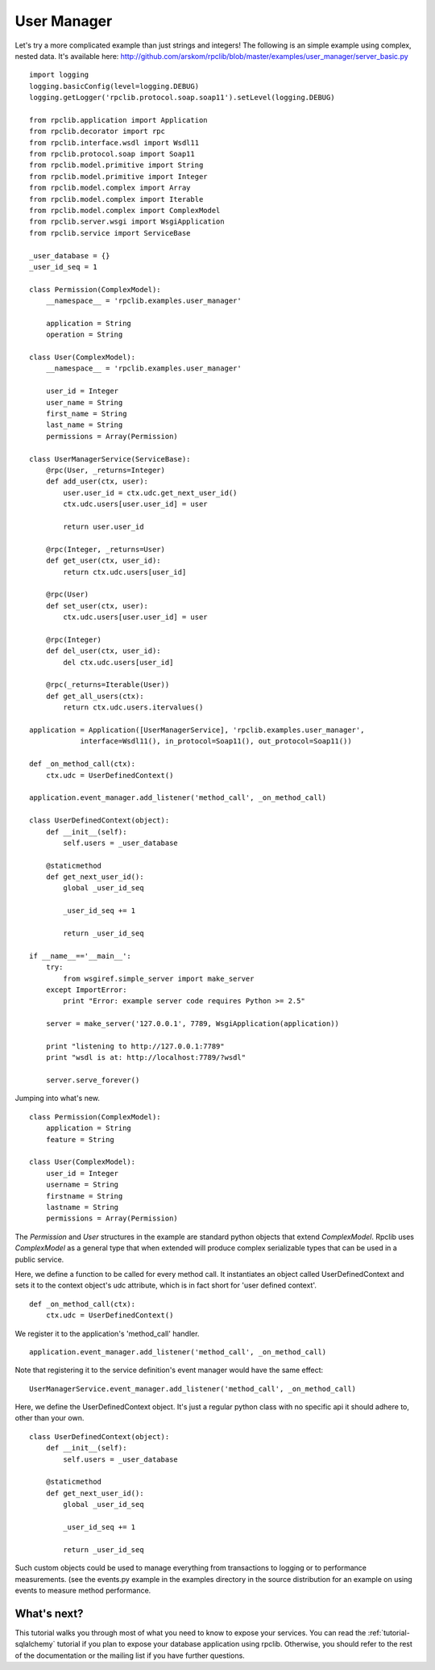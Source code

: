 
.. _tutorial-user-manager:

User Manager
------------

Let's try a more complicated example than just strings and integers!
The following is an simple example using complex, nested data. It's available
here: http://github.com/arskom/rpclib/blob/master/examples/user_manager/server_basic.py
::

    import logging
    logging.basicConfig(level=logging.DEBUG)
    logging.getLogger('rpclib.protocol.soap.soap11').setLevel(logging.DEBUG)

    from rpclib.application import Application
    from rpclib.decorator import rpc
    from rpclib.interface.wsdl import Wsdl11
    from rpclib.protocol.soap import Soap11
    from rpclib.model.primitive import String
    from rpclib.model.primitive import Integer
    from rpclib.model.complex import Array
    from rpclib.model.complex import Iterable
    from rpclib.model.complex import ComplexModel
    from rpclib.server.wsgi import WsgiApplication
    from rpclib.service import ServiceBase

    _user_database = {}
    _user_id_seq = 1

    class Permission(ComplexModel):
        __namespace__ = 'rpclib.examples.user_manager'

        application = String
        operation = String

    class User(ComplexModel):
        __namespace__ = 'rpclib.examples.user_manager'

        user_id = Integer
        user_name = String
        first_name = String
        last_name = String
        permissions = Array(Permission)

    class UserManagerService(ServiceBase):
        @rpc(User, _returns=Integer)
        def add_user(ctx, user):
            user.user_id = ctx.udc.get_next_user_id()
            ctx.udc.users[user.user_id] = user

            return user.user_id

        @rpc(Integer, _returns=User)
        def get_user(ctx, user_id):
            return ctx.udc.users[user_id]

        @rpc(User)
        def set_user(ctx, user):
            ctx.udc.users[user.user_id] = user

        @rpc(Integer)
        def del_user(ctx, user_id):
            del ctx.udc.users[user_id]

        @rpc(_returns=Iterable(User))
        def get_all_users(ctx):
            return ctx.udc.users.itervalues()

    application = Application([UserManagerService], 'rpclib.examples.user_manager',
                interface=Wsdl11(), in_protocol=Soap11(), out_protocol=Soap11())

    def _on_method_call(ctx):
        ctx.udc = UserDefinedContext()

    application.event_manager.add_listener('method_call', _on_method_call)

    class UserDefinedContext(object):
        def __init__(self):
            self.users = _user_database

        @staticmethod
        def get_next_user_id():
            global _user_id_seq

            _user_id_seq += 1

            return _user_id_seq

    if __name__=='__main__':
        try:
            from wsgiref.simple_server import make_server
        except ImportError:
            print "Error: example server code requires Python >= 2.5"

        server = make_server('127.0.0.1', 7789, WsgiApplication(application))

        print "listening to http://127.0.0.1:7789"
        print "wsdl is at: http://localhost:7789/?wsdl"

        server.serve_forever()

Jumping into what's new. ::

    class Permission(ComplexModel):
        application = String
        feature = String

    class User(ComplexModel):
        user_id = Integer
        username = String
        firstname = String
        lastname = String
        permissions = Array(Permission)

The `Permission` and `User` structures in the example are standard python
objects that extend `ComplexModel`.  Rpclib uses `ComplexModel` as a general
type that when extended will produce complex serializable types that can be used
in a public service.

Here, we define a function to be called for every method call. It instantiates
an object called UserDefinedContext and sets it to the context object's udc
attribute, which is in fact short for 'user defined context'. ::

    def _on_method_call(ctx):
        ctx.udc = UserDefinedContext()

We register it to the application's 'method_call' handler. ::

    application.event_manager.add_listener('method_call', _on_method_call)

Note that registering it to the service definition's event manager would have
the same effect: ::

    UserManagerService.event_manager.add_listener('method_call', _on_method_call)

Here, we define the UserDefinedContext object. It's just a regular python class
with no specific api it should adhere to, other than your own. ::

    class UserDefinedContext(object):
        def __init__(self):
            self.users = _user_database

        @staticmethod
        def get_next_user_id():
            global _user_id_seq

            _user_id_seq += 1

            return _user_id_seq

Such custom objects could be used to manage everything from transactions to
logging or to performance measurements. (see the events.py example in the
examples directory in the source distribution for an example on using events to
measure method performance.

What's next?
^^^^^^^^^^^^

This tutorial walks you through most of what you need to know to expose your
services. You can read the :ref:`tutorial-sqlalchemy` tutorial if you plan
to expose your database application using rpclib. Otherwise, you should refer to
the rest of the documentation or the mailing list if you have further questions.
